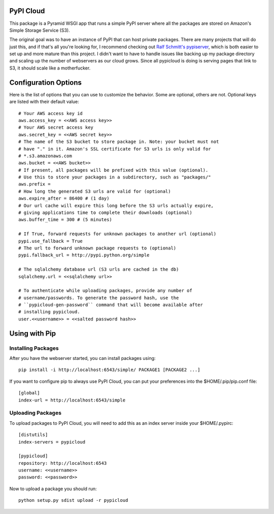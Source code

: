 PyPI Cloud
==========
This package is a Pyramid WSGI app that runs a simple PyPI server where all the
packages are stored on Amazon's Simple Storage Service (S3).

The original goal was to have an instance of PyPI that can host private
packages. There are many projects that will do just this, and if that's all
you're looking for, I recommend checking out `Ralf Schmitt's pypiserver
<https://github.com/schmir/pypiserver>`_, which is both easier to set up and
more mature than this project. I didn't want to have to handle issues like
backing up my package directory and scaling up the number of webservers as our
cloud grows. Since all pypicloud is doing is serving pages that link to S3, it
should scale like a motherfucker.

Configuration Options
=====================
Here is the list of options that you can use to customize the behavior. Some
are optional, others are not. Optional keys are listed with their default
value::

    # Your AWS access key id
    aws.access_key = <<AWS access key>>
    # Your AWS secret access key
    aws.secret_key = <<AWS secret key>>
    # The name of the S3 bucket to store package in. Note: your bucket must not
    # have "." in it. Amazon's SSL certificate for S3 urls is only valid for
    # *.s3.amazonaws.com
    aws.bucket = <<AWS bucket>>
    # If present, all packages will be prefixed with this value (optional).
    # Use this to store your packages in a subdirectory, such as "packages/"
    aws.prefix =
    # How long the generated S3 urls are valid for (optional)
    aws.expire_after = 86400 # (1 day)
    # Our url cache will expire this long before the S3 urls actually expire,
    # giving applications time to complete their downloads (optional)
    aws.buffer_time = 300 # (5 minutes)

    # If True, forward requests for unknown packages to another url (optional)
    pypi.use_fallback = True
    # The url to forward unknown package requests to (optional)
    pypi.fallback_url = http://pypi.python.org/simple

    # The sqlalchemy database url (S3 urls are cached in the db)
    sqlalchemy.url = <<sqlalchemy url>>

    # To authenticate while uploading packages, provide any number of
    # username/passwords. To generate the password hash, use the
    # ``pypicloud-gen-password`` command that will become available after
    # installing pypicloud.
    user.<<username>> = <<salted password hash>>

Using with Pip
==============

Installing Packages
-------------------
After you have the webserver started, you can install packages using::

    pip install -i http://localhost:6543/simple/ PACKAGE1 [PACKAGE2 ...]

If you want to configure pip to always use PyPI Cloud, you can put your
preferences into the $HOME/.pip/pip.conf file::

    [global]
    index-url = http://localhost:6543/simple

Uploading Packages
------------------
To upload packages to PyPI Cloud, you will need to add this as an index server
inside your $HOME/.pypirc::

    [distutils]
    index-servers = pypicloud

    [pypicloud]
    repository: http://localhost:6543
    username: <<username>>
    password: <<password>>

Now to upload a package you should run::

    python setup.py sdist upload -r pypicloud
